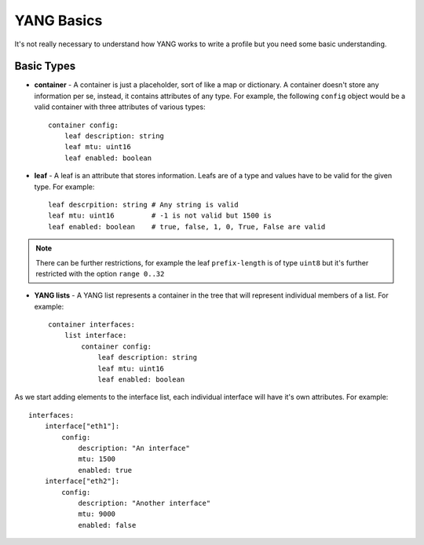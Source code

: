 YANG Basics
-----------

It's not really necessary to understand how YANG works to write a profile but you need some basic
understanding.

Basic Types
___________

* **container** - A container is just a placeholder, sort of like a map or dictionary. A container
  doesn't store any information per se, instead, it contains attributes of any type. For example,
  the following ``config`` object would be a valid container with three attributes of various types::

    container config:
        leaf description: string
        leaf mtu: uint16
        leaf enabled: boolean

* **leaf** - A leaf is an attribute that stores information. Leafs are of a type and values have to
  be valid for the given type. For example::

    leaf descrpition: string # Any string is valid
    leaf mtu: uint16         # -1 is not valid but 1500 is
    leaf enabled: boolean    # true, false, 1, 0, True, False are valid

.. note::
    There can be further restrictions, for example the leaf ``prefix-length`` is of type ``uint8`` but
    it's further restricted with the option ``range 0..32``

* **YANG lists** - A YANG list represents a container in the tree that will represent individual
  members of a list. For example::

    container interfaces:
        list interface:
            container config:
                leaf description: string
                leaf mtu: uint16
                leaf enabled: boolean

As we start adding elements to the interface list, each individual interface will have it's own
attributes. For example::

    interfaces:
        interface["eth1"]:
            config:
                description: "An interface"
                mtu: 1500
                enabled: true
        interface["eth2"]:
            config:
                description: "Another interface"
                mtu: 9000
                enabled: false
